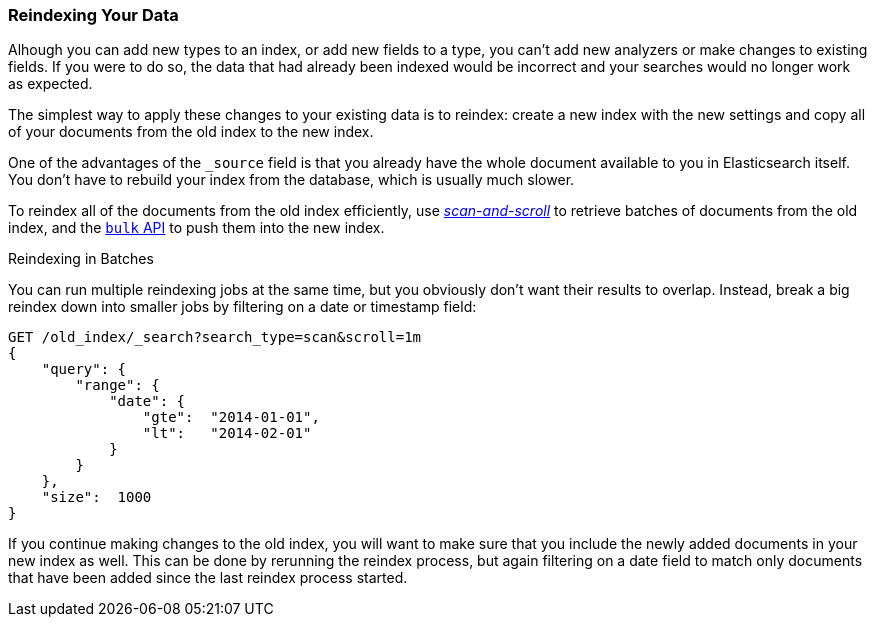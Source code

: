 [[reindex]]
=== Reindexing Your Data

Alhough you can add new types to an index, or add new fields to a type, you
can't add new analyzers or make changes to existing fields.((("reindexing")))((("indexing", "reindexing your data")))  If you were to do
so, the data that had already been indexed would be incorrect and your
searches would no longer work as expected.

The simplest way to apply these changes to your existing data is to
reindex:  create a new index with the new settings and copy all of your
documents from the old index to the new index.

One of the advantages of the `_source` field is that you already have the
whole document available to you in Elasticsearch itself. You don't have to
rebuild your index from the database, which is usually much slower.

To reindex all of the documents from the old index efficiently,  use
<<scan-scroll,_scan-and-scroll_>> to retrieve batches((("scan-and-scroll", "using in reindexing documents"))) of documents from the old index,
and the <<bulk,`bulk` API>> to push them into the new index.

.Reindexing in Batches
****

You can run multiple reindexing jobs at the same time, but you obviously don't
want their results to overlap.  Instead, break a big reindex down into smaller
jobs by filtering on a date or timestamp field:

[source,js]
--------------------------------------------------
GET /old_index/_search?search_type=scan&scroll=1m
{
    "query": {
        "range": {
            "date": {
                "gte":  "2014-01-01",
                "lt":   "2014-02-01"
            }
        }
    },
    "size":  1000
}
--------------------------------------------------


If you continue making changes to the old index, you will want to make
sure that you include the newly added documents in your new index as well.
This can be done by rerunning the reindex process, but again filtering
on a date field to match only documents that have been added since the
last reindex process started.

****


